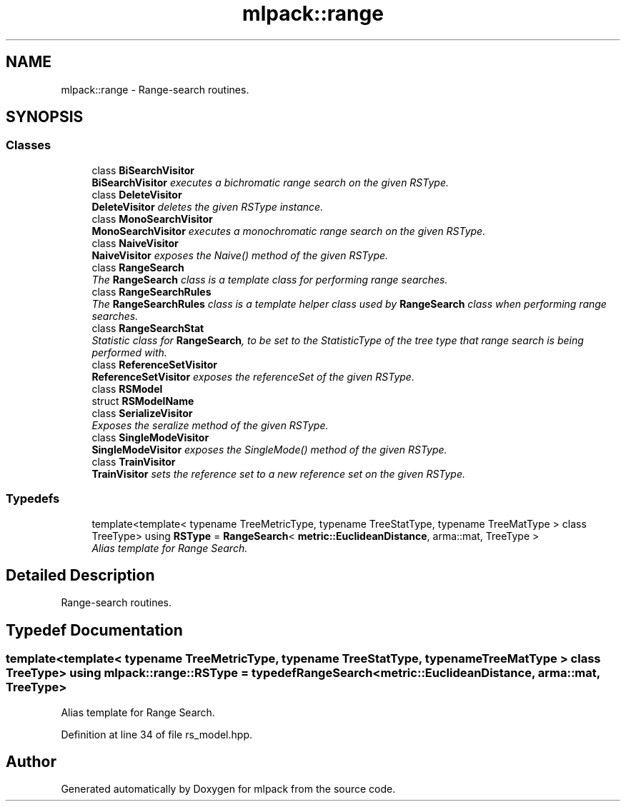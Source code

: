 .TH "mlpack::range" 3 "Sat Mar 25 2017" "Version master" "mlpack" \" -*- nroff -*-
.ad l
.nh
.SH NAME
mlpack::range \- Range-search routines\&.  

.SH SYNOPSIS
.br
.PP
.SS "Classes"

.in +1c
.ti -1c
.RI "class \fBBiSearchVisitor\fP"
.br
.RI "\fI\fBBiSearchVisitor\fP executes a bichromatic range search on the given RSType\&. \fP"
.ti -1c
.RI "class \fBDeleteVisitor\fP"
.br
.RI "\fI\fBDeleteVisitor\fP deletes the given RSType instance\&. \fP"
.ti -1c
.RI "class \fBMonoSearchVisitor\fP"
.br
.RI "\fI\fBMonoSearchVisitor\fP executes a monochromatic range search on the given RSType\&. \fP"
.ti -1c
.RI "class \fBNaiveVisitor\fP"
.br
.RI "\fI\fBNaiveVisitor\fP exposes the Naive() method of the given RSType\&. \fP"
.ti -1c
.RI "class \fBRangeSearch\fP"
.br
.RI "\fIThe \fBRangeSearch\fP class is a template class for performing range searches\&. \fP"
.ti -1c
.RI "class \fBRangeSearchRules\fP"
.br
.RI "\fIThe \fBRangeSearchRules\fP class is a template helper class used by \fBRangeSearch\fP class when performing range searches\&. \fP"
.ti -1c
.RI "class \fBRangeSearchStat\fP"
.br
.RI "\fIStatistic class for \fBRangeSearch\fP, to be set to the StatisticType of the tree type that range search is being performed with\&. \fP"
.ti -1c
.RI "class \fBReferenceSetVisitor\fP"
.br
.RI "\fI\fBReferenceSetVisitor\fP exposes the referenceSet of the given RSType\&. \fP"
.ti -1c
.RI "class \fBRSModel\fP"
.br
.ti -1c
.RI "struct \fBRSModelName\fP"
.br
.ti -1c
.RI "class \fBSerializeVisitor\fP"
.br
.RI "\fIExposes the seralize method of the given RSType\&. \fP"
.ti -1c
.RI "class \fBSingleModeVisitor\fP"
.br
.RI "\fI\fBSingleModeVisitor\fP exposes the SingleMode() method of the given RSType\&. \fP"
.ti -1c
.RI "class \fBTrainVisitor\fP"
.br
.RI "\fI\fBTrainVisitor\fP sets the reference set to a new reference set on the given RSType\&. \fP"
.in -1c
.SS "Typedefs"

.in +1c
.ti -1c
.RI "template<template< typename TreeMetricType, typename TreeStatType, typename TreeMatType > class TreeType> using \fBRSType\fP = \fBRangeSearch\fP< \fBmetric::EuclideanDistance\fP, arma::mat, TreeType >"
.br
.RI "\fIAlias template for Range Search\&. \fP"
.in -1c
.SH "Detailed Description"
.PP 
Range-search routines\&. 


.SH "Typedef Documentation"
.PP 
.SS "template<template< typename TreeMetricType, typename TreeStatType, typename TreeMatType > class TreeType> using \fBmlpack::range::RSType\fP = typedef \fBRangeSearch\fP<\fBmetric::EuclideanDistance\fP, arma::mat, TreeType>"

.PP
Alias template for Range Search\&. 
.PP
Definition at line 34 of file rs_model\&.hpp\&.
.SH "Author"
.PP 
Generated automatically by Doxygen for mlpack from the source code\&.
